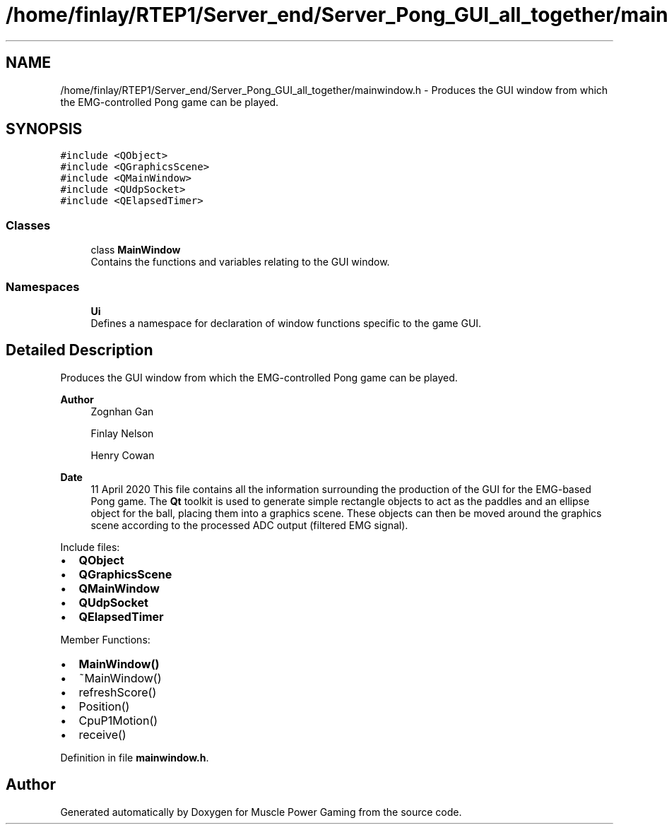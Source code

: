 .TH "/home/finlay/RTEP1/Server_end/Server_Pong_GUI_all_together/mainwindow.h" 3 "Sun Apr 19 2020" "Muscle Power Gaming" \" -*- nroff -*-
.ad l
.nh
.SH NAME
/home/finlay/RTEP1/Server_end/Server_Pong_GUI_all_together/mainwindow.h \- Produces the GUI window from which the EMG-controlled Pong game can be played\&.  

.SH SYNOPSIS
.br
.PP
\fC#include <QObject>\fP
.br
\fC#include <QGraphicsScene>\fP
.br
\fC#include <QMainWindow>\fP
.br
\fC#include <QUdpSocket>\fP
.br
\fC#include <QElapsedTimer>\fP
.br

.SS "Classes"

.in +1c
.ti -1c
.RI "class \fBMainWindow\fP"
.br
.RI "Contains the functions and variables relating to the GUI window\&. "
.in -1c
.SS "Namespaces"

.in +1c
.ti -1c
.RI " \fBUi\fP"
.br
.RI "Defines a namespace for declaration of window functions specific to the game GUI\&. "
.in -1c
.SH "Detailed Description"
.PP 
Produces the GUI window from which the EMG-controlled Pong game can be played\&. 


.PP
\fBAuthor\fP
.RS 4
Zognhan Gan 
.PP
Finlay Nelson 
.PP
Henry Cowan 
.RE
.PP
\fBDate\fP
.RS 4
11 April 2020 This file contains all the information surrounding the production of the GUI for the EMG-based Pong game\&. The \fBQt\fP toolkit is used to generate simple rectangle objects to act as the paddles and an ellipse object for the ball, placing them into a graphics scene\&. These objects can then be moved around the graphics scene according to the processed ADC output (filtered EMG signal)\&.
.RE
.PP
Include files:
.IP "\(bu" 2
\fBQObject\fP
.IP "\(bu" 2
\fBQGraphicsScene\fP
.IP "\(bu" 2
\fBQMainWindow\fP
.IP "\(bu" 2
\fBQUdpSocket\fP
.IP "\(bu" 2
\fBQElapsedTimer\fP
.PP
Member Functions:
.IP "\(bu" 2
\fBMainWindow()\fP
.IP "\(bu" 2
~MainWindow()
.IP "\(bu" 2
refreshScore()
.IP "\(bu" 2
Position()
.IP "\(bu" 2
CpuP1Motion()
.IP "\(bu" 2
receive()
.PP

.PP
Definition in file \fBmainwindow\&.h\fP\&.
.SH "Author"
.PP 
Generated automatically by Doxygen for Muscle Power Gaming from the source code\&.
